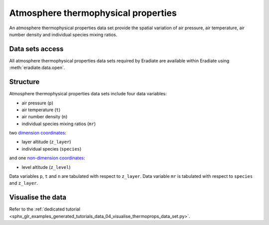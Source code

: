 .. _sec-user_guide-data-thermoprops:

Atmosphere thermophysical properties
====================================

An atmosphere thermophysical properties data set provide the spatial variation
of air pressure, air temperature, air number density and individual species
mixing ratios.

Data sets access
----------------

All atmosphere thermophysical properties data sets required by Eradiate are 
available within Eradiate using :meth:`eradiate.data.open`.

Structure
---------

Atmosphere thermophysical properties data sets include four data variables:

* air pressure (``p``)
* air temperature (``t``)
* air number density (``n``)
* individual species mixing ratios (``mr``)

two
`dimension coordinates <http://xarray.pydata.org/en/stable/data-structures.html#coordinates>`_:

* layer altitude (``z_layer``)
* individual species (``species``)

and one
`non-dimension coordinates <http://xarray.pydata.org/en/stable/data-structures.html#coordinates>`_:

* level altitude (``z_level``)

Data variables ``p``, ``t`` and ``n`` are tabulated with respect to ``z_layer``.
Data variable ``mr`` is tabulated with respect to ``species`` and ``z_layer``.

Visualise the data
------------------

Refer to the
:ref:`dedicated tutorial <sphx_glr_examples_generated_tutorials_data_04_visualise_thermoprops_data_set.py>`.